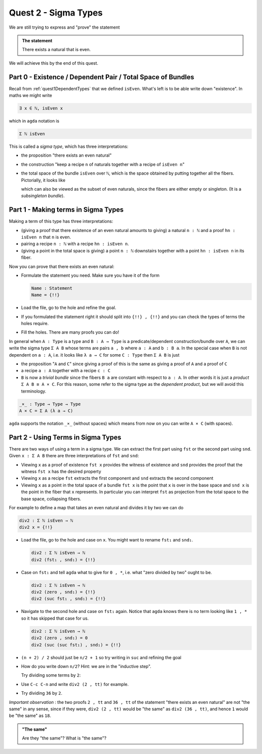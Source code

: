 .. *quest2SigmaType:

*************************
Quest 2 - Sigma Types
*************************

We are still trying to express and "prove" the statement

.. admonition:: The statement

   There exists a natural that is even.

We will achieve this by the end of this quest.

Part 0 - Existence / Dependent Pair / Total Space of Bundles
============================================================

Recall from :ref:`quest1DependentTypes`
that we defined ``isEven``.
What's left is to be able write down "existence".
In maths we might write

.. code::

   ∃ x ∈ ℕ, isEven x

which in ``agda`` notation is

.. code::

   Σ ℕ isEven

This is called a *sigma type*, which has three interpretations:

- the proposition "there exists an even natural"
- the construction
  "keep a recipe ``n`` of naturals together with a recipe of ``isEven n``"
- the total space of the bundle ``isEven`` over ``ℕ``,
  which is the space obtained by putting together all the fibers.
  Pictorially, it looks like

  .. image:: images/isEvenBundle.png
     :width: 500
     :alt: SigmaTypeOfIsEven

  .. _totalSpaceAsSubset:

  which can also be viewed as the subset of even naturals,
  since the fibers are either empty or singleton.
  (It is a *subsingleton bundle*).

Part 1 - Making terms in Sigma Types
====================================

Making a term of this type has three interpretations:

- (giving a proof that there existence of an even natural amounts to giving)
  a natural ``n : ℕ`` and a proof ``hn : isEven n`` that ``n`` is even.
- pairing a recipe ``n : ℕ`` with a recipe ``hn : isEven n``.
- (giving a point in the total space is giving) a point ``n : ℕ`` downstairs
  together with a point ``hn : isEven n`` in its fiber.

Now you can prove that there exists an even natural:

- Formulate the statement you need. Make sure you have it of the form

  .. code:: agda

     Name : Statement
     Name = {!!}

- Load the file, go to the hole and refine the goal.
- If you formulated the statement right it should split into ``{!!} , {!!}``
  and you can check the types of terms the holes require.
- Fill the holes. There are many proofs you can do!

In general when ``A : Type`` is a type and ``B : A → Type`` is a
predicate/dependent construction/bundle over ``A``,
we can write the sigma type ``Σ A B`` whose terms are pairs ``a , b``
where ``a : A`` and ``b : B a``.
In the special case when ``B`` is not dependent on ``a : A``,
i.e. it looks like ``λ a → C`` for some ``C : Type`` then
``Σ A B`` is just

- the proposition "``A`` and ``C``"
  since giving a proof of this is the same as giving a proof
  of ``A`` and a proof of ``C``
- a recipe ``a : A`` together with a recipe ``c : C``
- ``B`` is now a *trivial bundle* since the fibers ``B a`` are
  constant with respect to ``a : A``.
  In other words it is just a *product* ``Σ A B ≅ A × C``.
  For this reason,
  some refer to the sigma type as the *dependent product*,
  but we will avoid this terminology.

.. code:: agda

   _×_ : Type → Type → Type
   A × C = Σ A (λ a → C)

``agda`` supports the notation ``_×_`` (without spaces)
which means from now on you can write ``A × C`` (with spaces).

Part 2 - Using Terms in Sigma Types
===================================

There are two ways of using a term in a sigma type.
We can extract the first part using ``fst`` or the second part using ``snd``.
Given ``x : Σ A B`` there are three interpretations of ``fst`` and ``snd``:

- Viewing ``x`` as a proof of existence
  ``fst x`` provides the witness of existence and ``snd`` provides the proof
  that the witness ``fst x`` has the desired property
- Viewing ``x`` as a recipe ``fst`` extracts the first component and
  ``snd`` extracts the second component
- Viewing ``x`` as a point in the total space of a bundle
  ``fst x`` is the point that ``x`` is over in the base space and ``snd x``
  is the point in the fiber that ``x`` represents.
  In particular you can interpret ``fst`` as projection from the total space
  to the base space, collapsing fibers.

For example to define a map that takes an even natural and divides it by two
we can do

.. code:: agda

   div2 : Σ ℕ isEven → ℕ
   div2 x = {!!}

- Load the file, go to the hole and case on ``x``.
  You might want to rename ``fst₁`` and ``snd₁``.

  .. code:: agda

     div2 : Σ ℕ isEven → ℕ
     div2 (fst₁ , snd₁) = {!!}

- Case on ``fst₁`` and tell ``agda`` what to give for ``0 , *``,
  i.e. what "zero divided by two" ought to be.

  .. code:: agda

     div2 : Σ ℕ isEven → ℕ
     div2 (zero , snd₁) = {!!}
     div2 (suc fst₁ , snd₁) = {!!}

- Navigate to the second hole and case on ``fst₁`` again.
  Notice that ``agda`` knows there is no term looking like ``1 , *``
  so it has skipped that case for us.

  .. code:: agda

     div2 : Σ ℕ isEven → ℕ
     div2 (zero , snd₁) = 0
     div2 (suc (suc fst₁) , snd₁) = {!!}

- ``(n + 2) / 2`` should just be ``n/2 + 1``
  so try writing in ``suc`` and refining the goal
- How do you write down ``n/2``? Hint: we are in the "inductive step".

  Try dividing some terms by ``2``:
- Use ``C-c C-n`` and write ``div2 (2 , tt)`` for example.
- Try dividing ``36`` by ``2``.

*Important observation* :
the two proofs ``2 , tt`` and ``36 , tt`` of the statement
"there exists an even natural" are not "the same" in any sense,
since if they were, ``div2 (2 , tt)`` would be "the same" as ``div2 (36 , tt)``,
and hence ``1`` would be "the same" as ``18``.

.. admonition:: "The same"

   Are they "the same"? What is "the same"?

